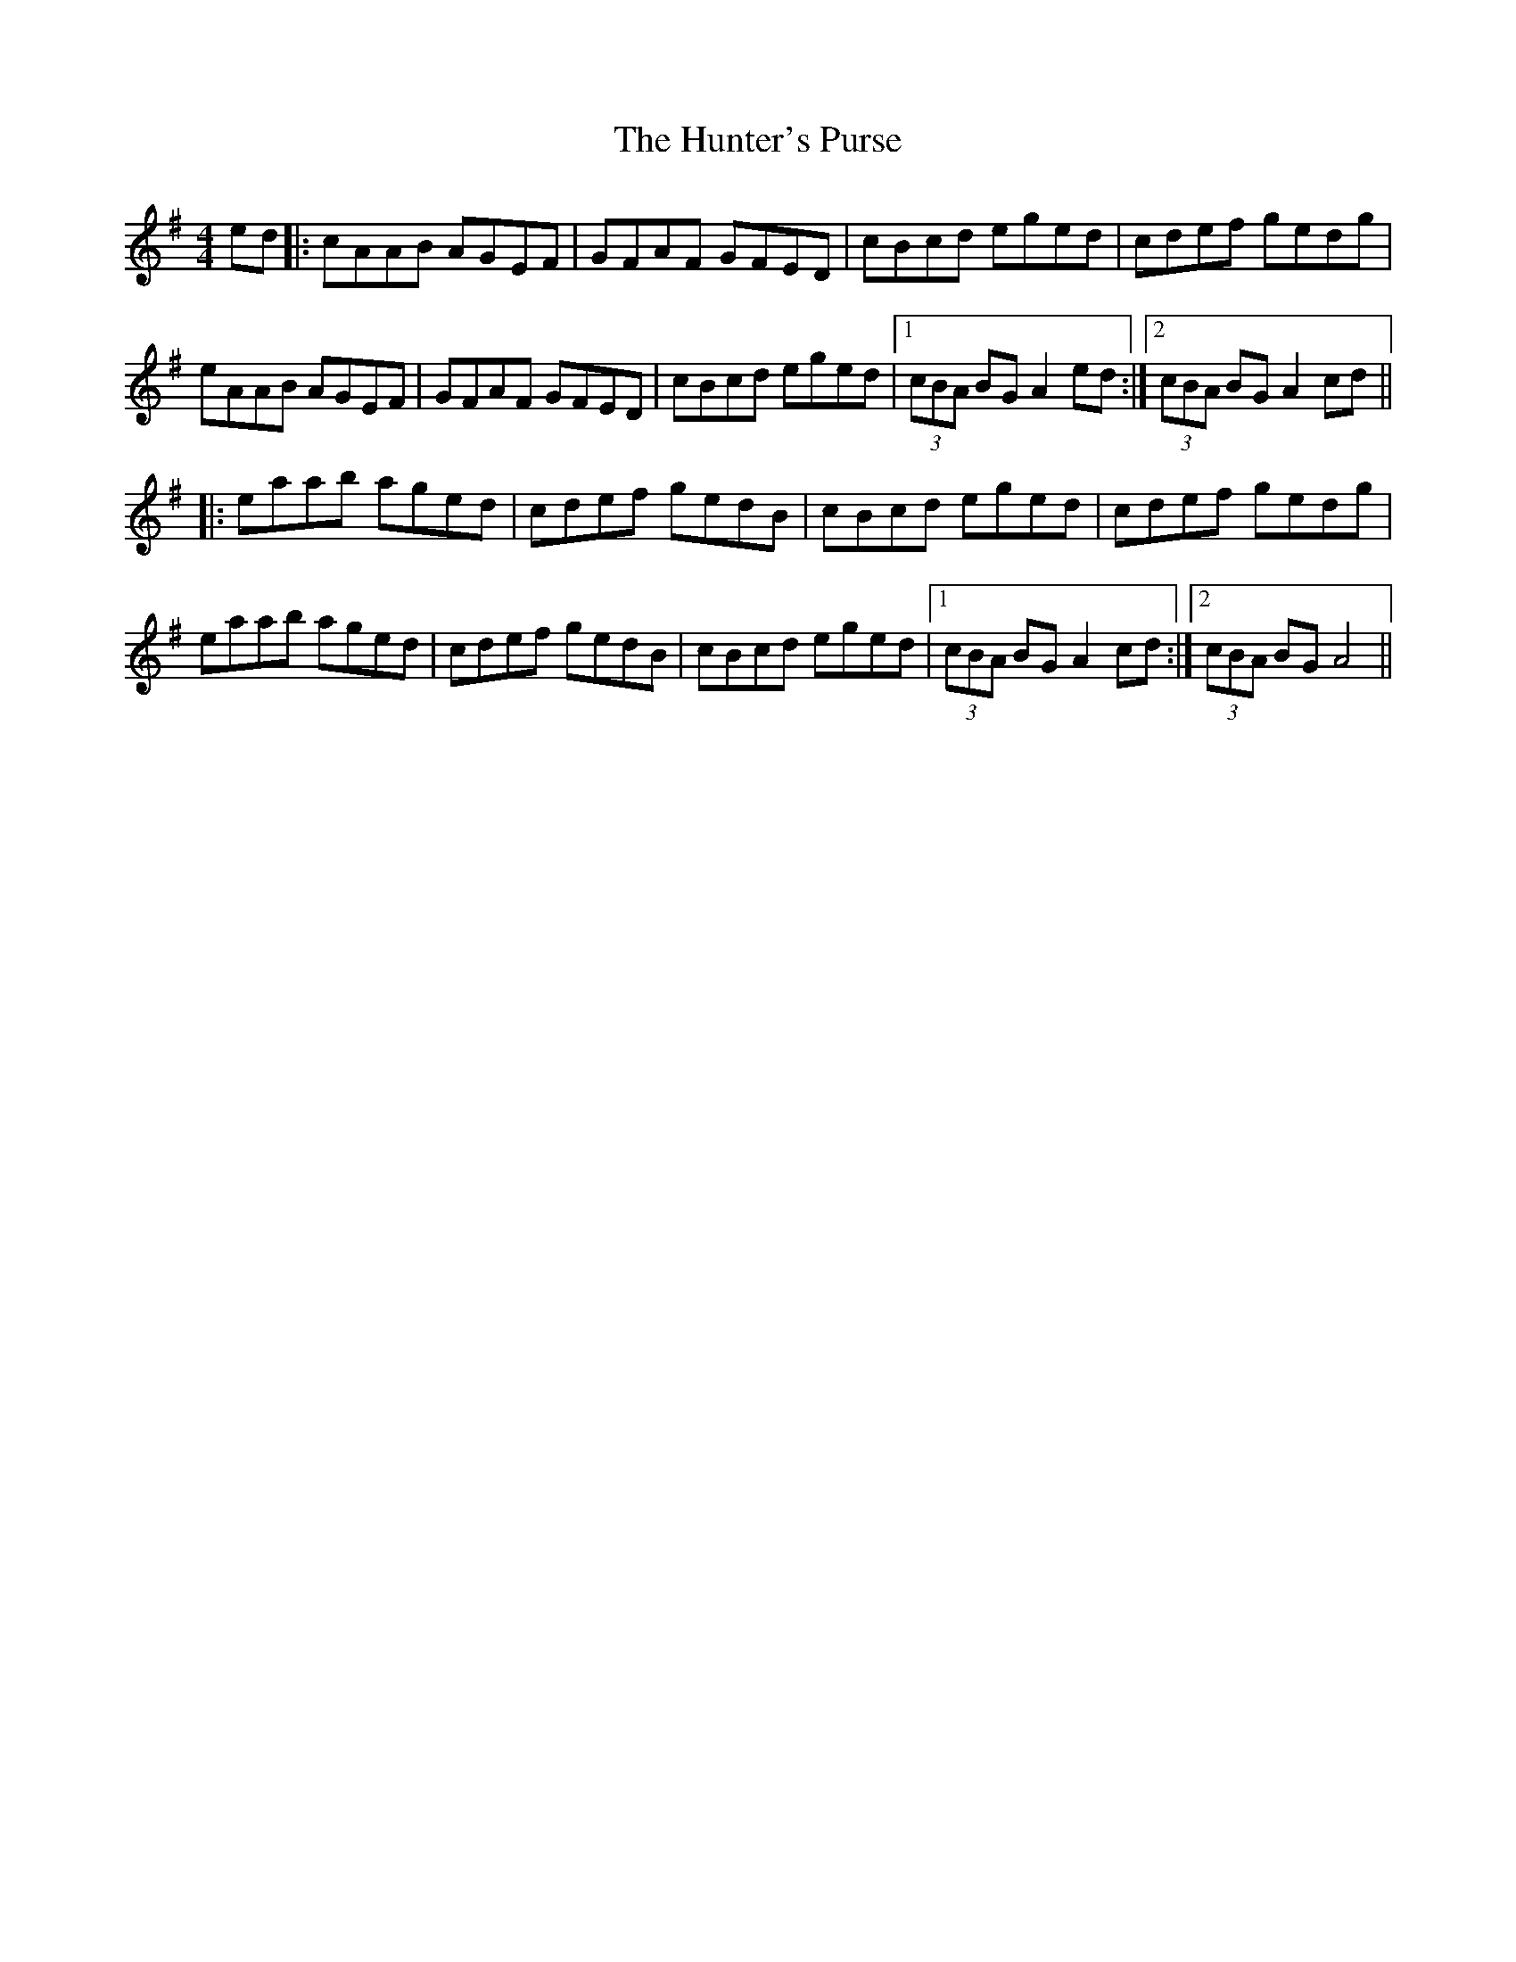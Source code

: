 X: 18415
T: Hunter's Purse, The
R: reel
M: 4/4
K: Adorian
ed|:cAAB AGEF|GFAF GFED|cBcd eged|cdef gedg|
eAAB AGEF|GFAF GFED|cBcd eged|1 (3cBA BG A2 ed:|2 (3cBA BG A2 cd||
|:eaab aged|cdef gedB|cBcd eged|cdef gedg|
eaab aged|cdef gedB|cBcd eged|1 (3cBA BG A2 cd:|2 (3cBA BG A4||

